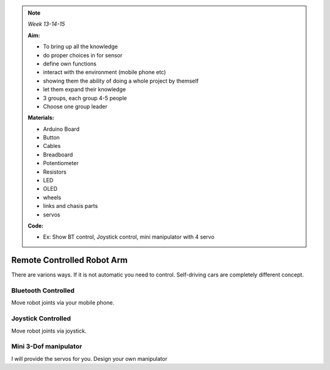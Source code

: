 .. _robotarm:

.. note:: *Week 13-14-15*

    **Aim:**

    - To bring up all the knowledge
    - do proper choices in for sensor
    - define own functions
    - interact with the environment (mobile phone etc)
    - showing them the ability of doing a whole project by themself
    - let them expand their knowledge
    - 3 groups, each group 4-5 people
    - Choose one group leader
    


    **Materials:**

    - Arduino Board
    - Button
    - Cables
    - Breadboard
    - Potentiometer
    - Resistors
    - LED
    - OLED
    - wheels
    - links and chasis parts
    - servos



    **Code:**

    - Ex: Show BT control, Joystick control, mini manipulator with 4 servo


*****************************
Remote Controlled Robot Arm
*****************************

There are varions ways. If it is not automatic you need to control. Self-driving cars are completely different concept.


Bluetooth Controlled
=================================

Move robot joints via your mobile phone.


Joystick Controlled
=================================

Move robot joints via joystick.


Mini 3-Dof manipulator
=================================

I will provide the servos for you. Design your own manipulator